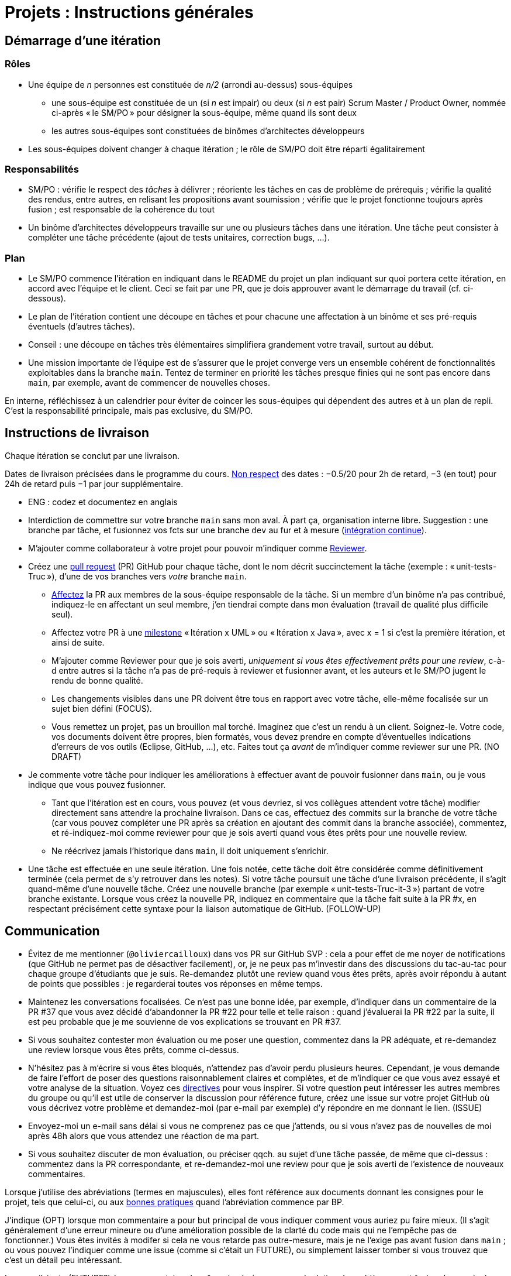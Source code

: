 = Projets : Instructions générales

== Démarrage d’une itération

=== Rôles
* Une équipe de _n_ personnes est constituée de _n/2_ (arrondi au-dessus) sous-équipes
** une sous-équipe est constituée de un (si _n_ est impair) ou deux (si _n_ est pair) Scrum Master / Product Owner, nommée ci-après « le SM/PO » pour désigner la sous-équipe, même quand ils sont deux
** les autres sous-équipes sont constituées de binômes d’architectes développeurs
* Les sous-équipes doivent changer à chaque itération ; le rôle de SM/PO doit être réparti égalitairement

=== Responsabilités
* SM/PO : vérifie le respect des _tâches_ à délivrer ; réoriente les tâches en cas de problème de prérequis ; vérifie la qualité des rendus, entre autres, en relisant les propositions avant soumission ; vérifie que le projet fonctionne toujours après fusion ; est responsable de la cohérence du tout
* Un binôme d’architectes développeurs travaille sur une ou plusieurs tâches dans une itération. Une tâche peut consister à compléter une tâche précédente (ajout de tests unitaires, correction bugs, …).

=== Plan
* Le SM/PO commence l’itération en indiquant dans le README du projet un plan indiquant sur quoi portera cette itération, en accord avec l’équipe et le client. Ceci se fait par une PR, que je dois approuver avant le démarrage du travail (cf. ci-dessous).
* Le plan de l’itération contient une découpe en tâches et pour chacune une affectation à un binôme et ses pré-requis éventuels (d’autres tâches).
* Conseil : une découpe en tâches très élémentaires simplifiera grandement votre travail, surtout au début.
* Une mission importante de l’équipe est de s’assurer que le projet converge vers un ensemble cohérent de fonctionnalités exploitables dans la branche `main`. Tentez de terminer en priorité les tâches presque finies qui ne sont pas encore dans `main`, par exemple, avant de commencer de nouvelles choses.

En interne, réfléchissez à un calendrier pour éviter de coincer les sous-équipes qui dépendent des autres et à un plan de repli. C’est la responsabilité principale, mais pas exclusive, du SM/PO.

== Instructions de livraison
Chaque itération se conclut par une livraison.

Dates de livraison précisées dans le programme du cours. https://www.wolframalpha.com/input/?i=Plot%5BPiecewise%5B%7B%7B-1%2F2*x,x%3C+2%7D,%7B-2%2F22*(x-2)-1,+2%3C%3D+x+%3C+24%7D,%7B-1%2F24*x-2,+24%3C%3D+x%7D%7D%5D,+%7Bx,+0,+72%7D%5D[Non respect] des dates : −0.5/20 pour 2h de retard, −3 (en tout) pour 24h de retard puis −1 par jour supplémentaire.

* ENG : codez et documentez en anglais

* Interdiction de commettre sur votre branche `main` sans mon aval. À part ça, organisation interne libre. Suggestion : une branche par tâche, et fusionnez vos fcts sur une branche `dev` au fur et à mesure (https://fr.wikipedia.org/wiki/Int%C3%A9gration_continue[intégration continue]).
* M’ajouter comme collaborateur à votre projet pour pouvoir m’indiquer comme https://help.github.com/en/github/collaborating-with-issues-and-pull-requests/about-pull-request-reviews[Reviewer].
* Créez une https://help.github.com/en/github/collaborating-with-issues-and-pull-requests/about-pull-requests[pull request] (PR) GitHub pour chaque tâche, dont le nom décrit succinctement la tâche (exemple : « unit-tests-Truc »), d’une de vos branches vers _votre_ branche `main`.
** https://help.github.com/en/github/managing-your-work-on-github/assigning-issues-and-pull-requests-to-other-github-users[Affectez] la PR aux membres de la sous-équipe responsable de la tâche. Si un membre d’un binôme n’a pas contribué, indiquez-le en affectant un seul membre, j’en tiendrai compte dans mon évaluation (travail de qualité plus difficile seul).
** Affectez votre PR à une https://help.github.com/en/github/managing-your-work-on-github/about-milestones[milestone] « Itération x UML » ou « Itération x Java », avec x = 1 si c’est la première itération, et ainsi de suite.
** M’ajouter comme Reviewer pour que je sois averti, _uniquement si vous êtes effectivement prêts pour une review_, c-à-d entre autres si la tâche n’a pas de pré-requis à reviewer et fusionner avant, et les auteurs et le SM/PO jugent le rendu de bonne qualité.
** Les changements visibles dans une PR doivent être tous en rapport avec votre tâche, elle-même focalisée sur un sujet bien défini (FOCUS).
** [[NICE]] Vous remettez un projet, pas un brouillon mal torché. Imaginez que c’est un rendu à un client. Soignez-le. Votre code, vos documents doivent être propres, bien formatés, vous devez prendre en compte d’éventuelles indications d’erreurs de vos outils (Eclipse, GitHub, …), etc. Faites tout ça _avant_ de m’indiquer comme reviewer sur une PR. (NO DRAFT)
* Je commente votre tâche pour indiquer les améliorations à effectuer avant de pouvoir fusionner dans `main`, ou je vous indique que vous pouvez fusionner.
** Tant que l’itération est en cours, vous pouvez (et vous devriez, si vos collègues attendent votre tâche) modifier directement sans attendre la prochaine livraison. Dans ce cas, effectuez des commits sur la branche de votre tâche (car vous pouvez compléter une PR après sa création en ajoutant des commit dans la branche associée), commentez, et ré-indiquez-moi comme reviewer pour que je sois averti quand vous êtes prêts pour une nouvelle review. 
** Ne réécrivez jamais l’historique dans `main`, il doit uniquement s’enrichir.
* [[FOLLOW-UP]] Une tâche est effectuée en une seule itération. Une fois notée, cette tâche doit être considérée comme définitivement terminée (cela permet de s’y retrouver dans les notes). Si votre tâche poursuit une tâche d’une livraison précédente, il s’agit quand-même d’une nouvelle tâche. Créez une nouvelle branche (par exemple « unit-tests-Truc-it-3 ») partant de votre branche existante. Lorsque vous créez la nouvelle PR, indiquez en commentaire que la tâche fait suite à la PR #x, en respectant précisément cette syntaxe pour la liaison automatique de GitHub. (FOLLOW-UP)

== Communication
* [[MENTION]] Évitez de me mentionner (`@oliviercailloux`) dans vos PR sur GitHub SVP : cela a pour effet de me noyer de notifications (que GitHub ne permet pas de désactiver facilement), or, je ne peux pas m’investir dans des discussions du tac-au-tac pour chaque groupe d’étudiants que je suis. Re-demandez plutôt une review quand vous êtes prêts, après avoir répondu à autant de points que possibles : je regarderai toutes vos réponses en même temps.
* Maintenez les conversations focalisées. Ce n’est pas une bonne idée, par exemple, d’indiquer dans un commentaire de la PR #37 que vous avez décidé d’abandonner la PR #22 pour telle et telle raison : quand j’évaluerai la PR #22 par la suite, il est peu probable que je me souvienne de vos explications se trouvant en PR #37.
* Si vous souhaitez contester mon évaluation ou me poser une question, commentez dans la PR adéquate, et re-demandez une review lorsque vous êtes prêts, comme ci-dessus.
* N’hésitez pas à m’écrire si vous êtes bloqués, n’attendez pas d’avoir perdu plusieurs heures. Cependant, je vous demande de faire l’effort de poser des questions raisonnablement claires et complètes, et de m’indiquer ce que vous avez essayé et votre analyse de la situation. Voyez ces https://codeblog.jonskeet.uk/2012/11/24/stack-overflow-question-checklist/[directives] pour vous inspirer. Si votre question peut intéresser les autres membres du groupe ou qu’il est utile de conserver la discussion pour référence future, créez une issue sur votre projet GitHub où vous décrivez votre problème et demandez-moi (par e-mail par exemple) d’y répondre en me donnant le lien. (ISSUE)
* Envoyez-moi un e-mail sans délai si vous ne comprenez pas ce que j’attends, ou si vous n’avez pas de nouvelles de moi après 48h alors que vous attendez une réaction de ma part.
* Si vous souhaitez discuter de mon évaluation, ou préciser qqch. au sujet d’une tâche passée, de même que ci-dessus : commentez dans la PR correspondante, et re-demandez-moi une review pour que je sois averti de l’existence de nouveaux commentaires.

Lorsque j’utilise des abréviations (termes en majuscules), elles font référence aux documents donnant les consignes pour le projet, tels que celui-ci, ou aux https://github.com/oliviercailloux/java-course/tree/master/Best%20practices[bonnes pratiques] quand l’abréviation commence par BP.

J’indique (OPT) lorsque mon commentaire a pour but principal de vous indiquer comment vous auriez pu faire mieux. (Il s’agit généralement d’une erreur mineure ou d’une amélioration possible de la clarté du code mais qui ne l’empêche pas de fonctionner.) Vous êtes invités à modifer si cela ne vous retarde pas outre-mesure, mais je ne l’exige pas avant fusion dans `main` ; ou vous pouvez l’indiquer comme une issue (comme si c’était un FUTURE), ou simplement laisser tomber si vous trouvez que c’est un détail peu intéressant.

Lorsque j’ajoute (FUTURE?) à un commentaire, de même, je n’exige pas une résolution du problème avant fusion dans `main` (pour vous permettre d’avancer sur d’autres fonctionnalités à court terme). Si vous décidez de ne pas le résoudre toute suite, je vous prie d’ouvrir une Issue sur votre projet et d’y reporter mon commentaire (éventuellement reformulé par vos soins pour le clarifier) et un lien vers l’endroit où j’ai fait le commentaire (pour retrouver le contexte). Vous êtes priés de vous occuper de ces issues lors d’itérations futures, en discussion avec moi selon les besoins.

Veuillez noter que pour ce cours, je mets à disposition des étudiants des instructions de remise précises, qui me permettent de faciliter mon suivi. Ce serait une tâche déraisonnablement chronophage pour moi de tenter de fournir aux étudiants des commentaires personnalisés et détaillés sur leurs rendus s’ils ne jouent pas le jeu en essayant de suivre les instructions de remise ; ou de tenter de récapituler certaines instructions au cas par cas à chaque étudiant qui ne prend pas la peine de les lire.  C’est pourquoi je me permettrai d’insister pour que vous relisiez attentivement les instructions ici présentes lorsque la réponse à certaines de vos questions me semblent y figurer. Même si le manquement semble parfois relever du détail sans importance aux étudiants, j’insiste sur la lecture des instructions car elle permet une probable meilleure communication pour le reste de l’année, et pour traiter les étudiants également. Dans ce cas, je vous répondrai comme suit. _Je me permets de vous renvoyer à la lecture des instructions de remise et de communication, et en particulier le paragraphe (COMPLIANCE). Dites-moi SVP si qqch. n’est pas clair. Merci pour votre compréhension._ (Compliance)

Vous pouvez bien sûr remettre certaines de ces consignes en question si elles vous semblent non pertinentes. Mais dans ce cas, je vous demande au moins de me montrer que vous les avez lues en y faisant référence explicitement dans votre discussion avec moi et en m’expliquant pourquoi vous pensez qu’elles ne s’appliquent pas.

== Évaluation
* À la date de cloture de la livraison, j’évaluerai vos tâches effectuées durant toute l’itération. Je retarderai la date de livraison à la demande de l’équipe, mais cela induira une pénalité de retard sur tout 
le projet (cf. ci-dessus). 
* Chaque binôme d’architectes développeurs reçoit une note par livraison (agrégeant mon évaluation de l’ensemble de ses tâches durant cette itération). Le SM/PO reçoit la note moyenne de l’itération, sauf circonstances particulières (si par exemple le SM/PO a été particulièrement négligeant).
* Plus j’ai insisté sur des erreurs à éviter, plus la notation sera sévère si ces erreurs sont commises.
* Il faut impérativement respecter les pré-requis. Si par exemple, suite à un problème d’organisation dans le groupe, vous livrez une tâche qui n’apporte encore rien parce qu’elle dépend d’un pré-requis qui n’a pas été livré, vous serez nécessairement en échec, même si le retard sur le pré-requis n’est pas de votre faute. Exemple : développement d’un GUI alors que les fonctionnalités manquent. Le code livré doit fonctionner et je dois avoir les éléments en main pour comprendre son intérêt. (Des exceptions légitimes existent, à discuter au cas par cas avec moi au moment de l’élaboration de votre plan.)
* L’évaluation tient compte particulièrement de la qualité du travail fourni (potentiel de réutilisabilité, facilité d’appropriation par d’autres développeurs, facilité de maintenance à long terme, clarté de la documentation), et en second lieu seulement de la quantité (bonus / malus si le travail accompli prendrait sensiblement plus / moins que le temps attendu pour cette itération si effectué par un étudiant attentif au cours et suivant les recommandations), et prend fortement en compte la difficulté de la tâche (technologies non vues au cours, …).
* Note finale projet : moyenne de vos notes de livraison et de la présentation finale.

